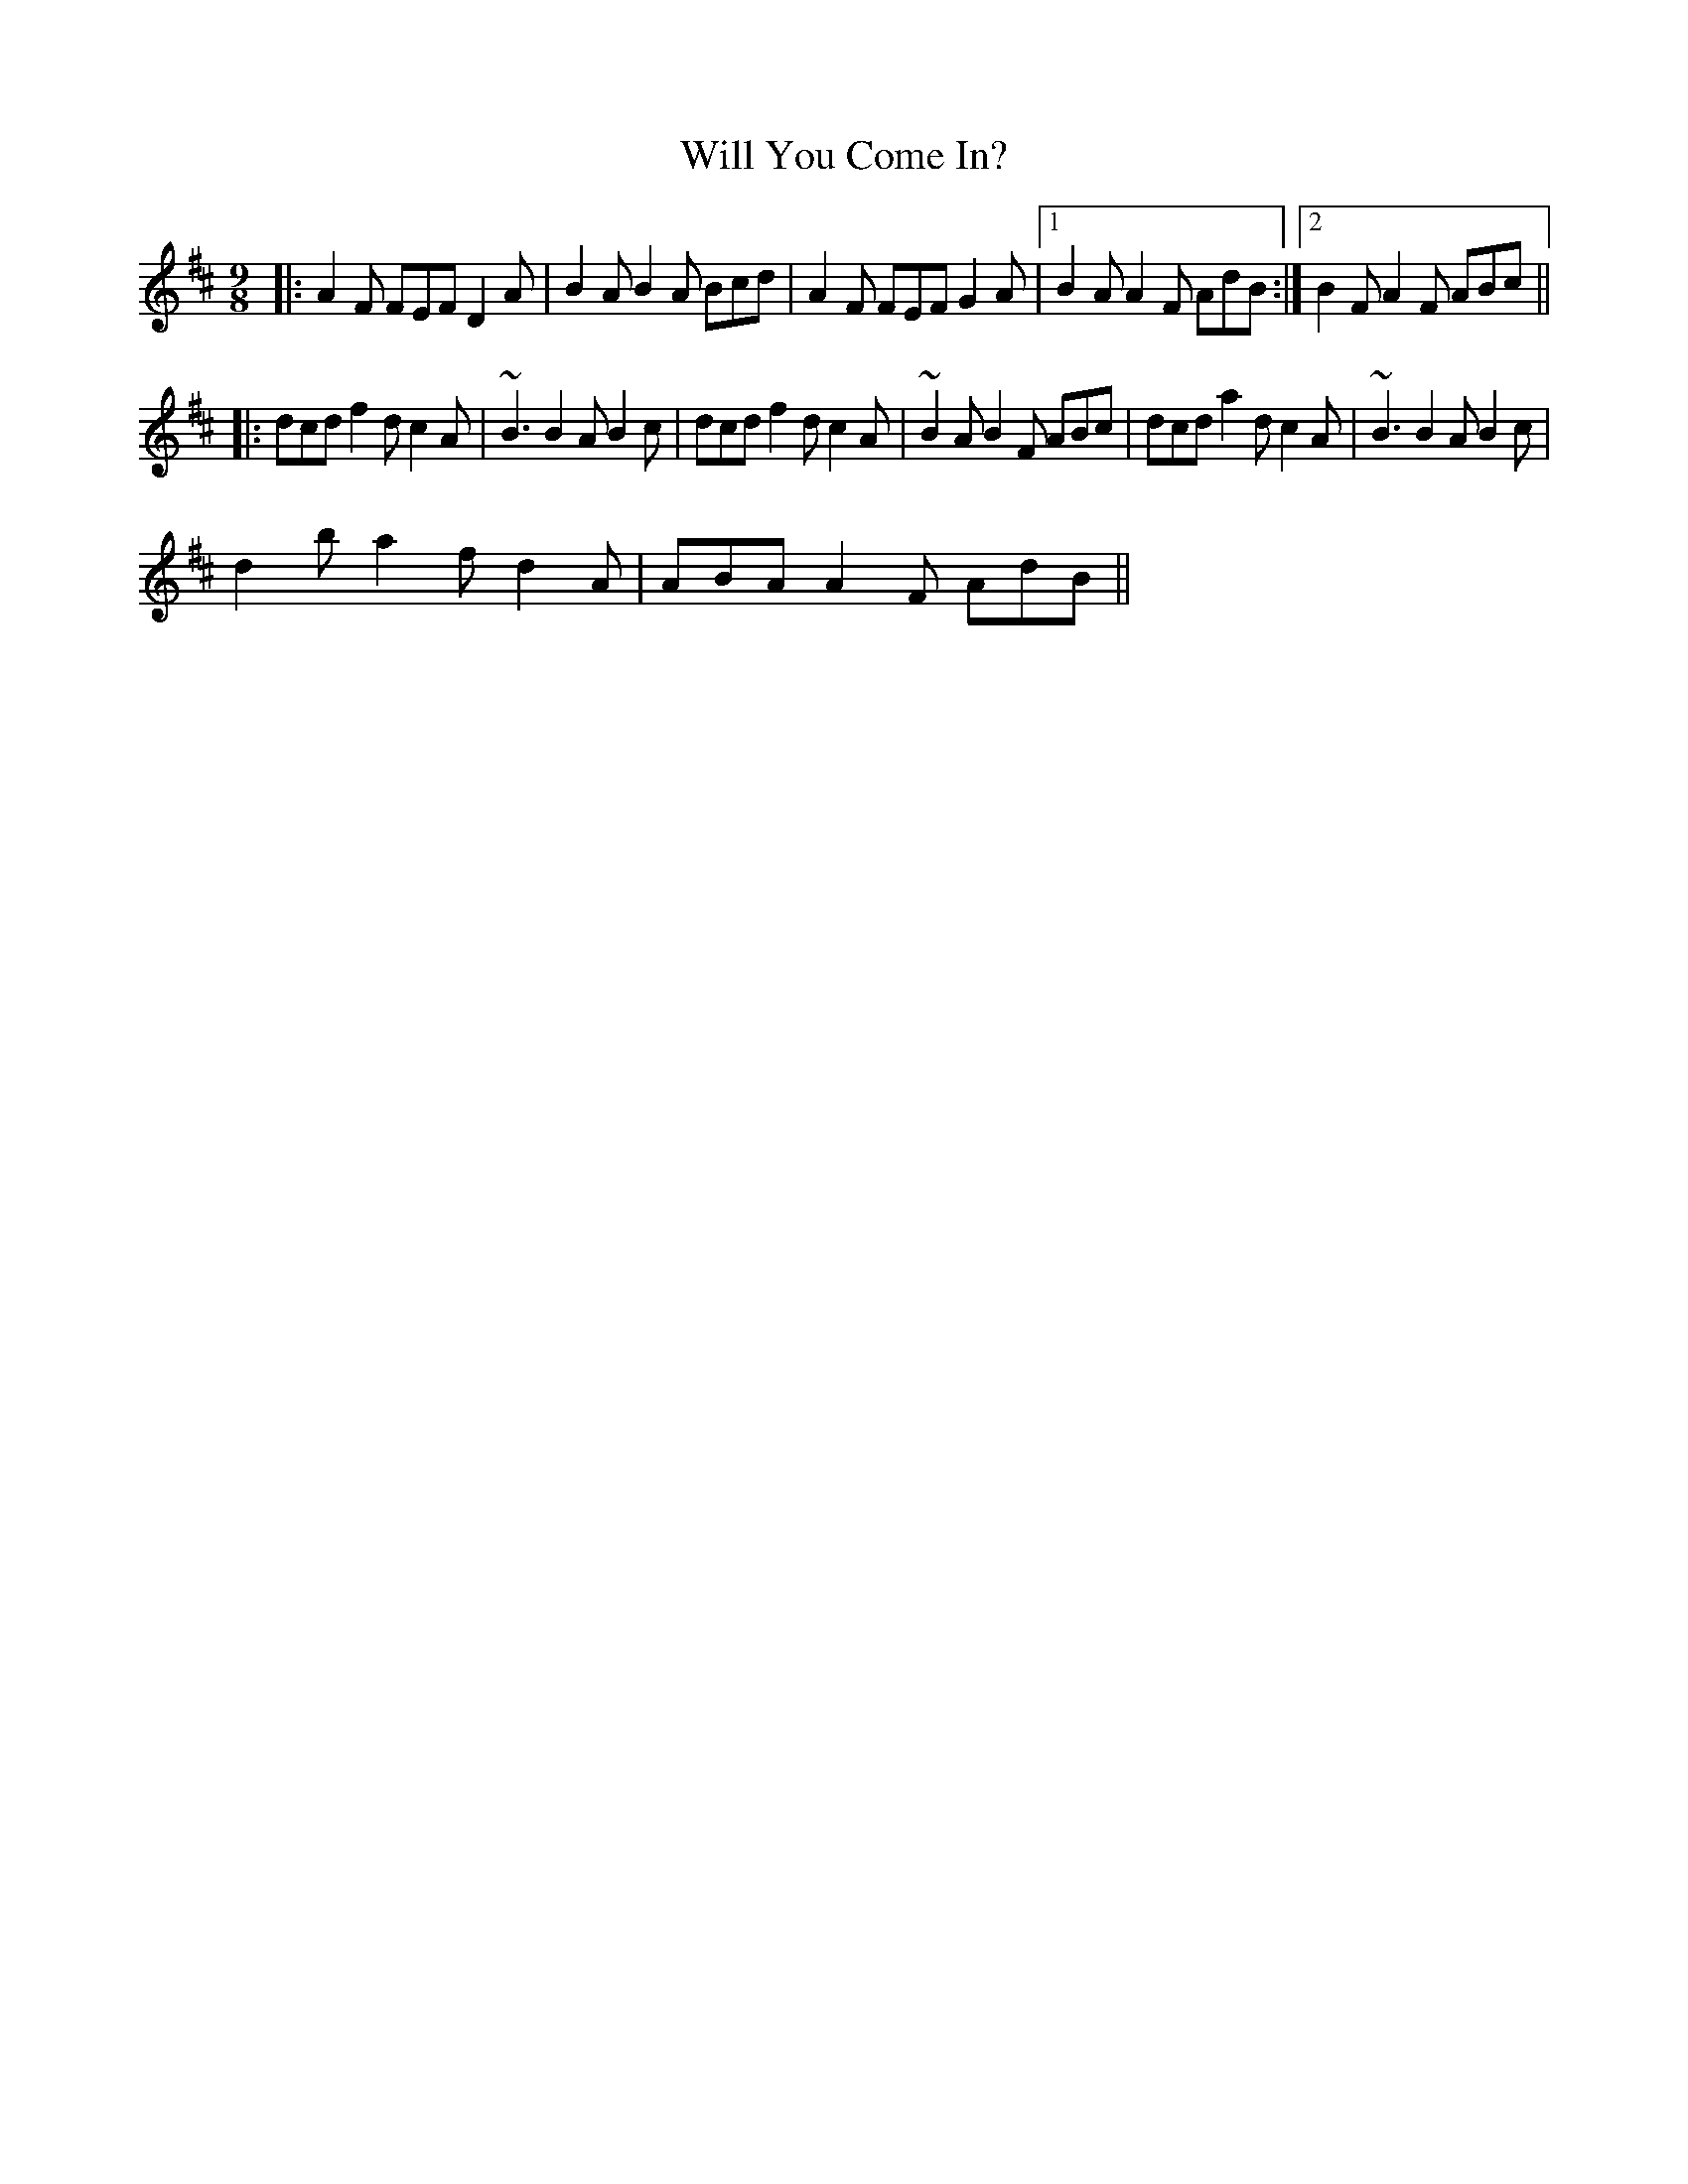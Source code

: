 X: 42915
T: Will You Come In?
R: slip jig
M: 9/8
K: Dmajor
|:A2F FEF D2A|B2A B2A Bcd|A2F FEF G2A|1 B2A A2F AdB:|2 B2F A2F ABc||
|:dcd f2d c2A|~B3 B2A B2c|dcd f2d c2A|~B2A B2F ABc|dcd a2d c2A|~B3 B2A B2c|
d2b a2f d2A|ABA A2F AdB||

